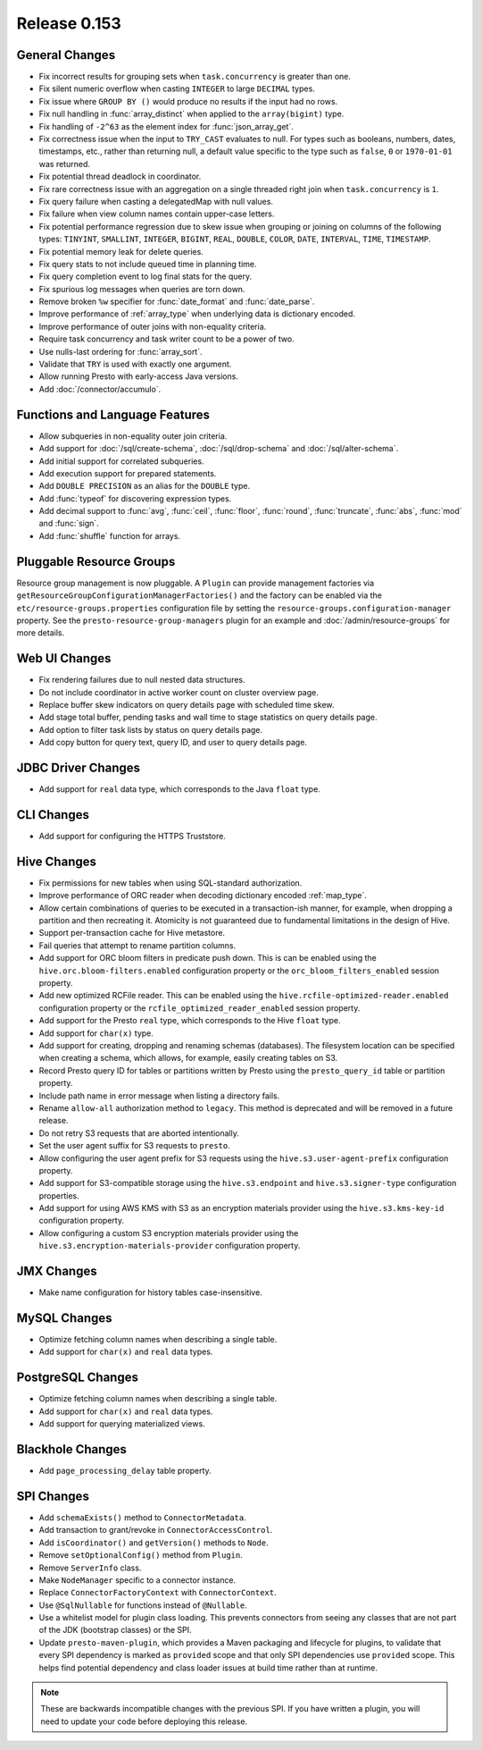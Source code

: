 =============
Release 0.153
=============

General Changes
---------------

* Fix incorrect results for grouping sets when ``task.concurrency`` is greater than one.
* Fix silent numeric overflow when casting ``INTEGER`` to large ``DECIMAL`` types.
* Fix issue where ``GROUP BY ()`` would produce no results if the input had no rows.
* Fix null handling in :func:`array_distinct` when applied to the ``array(bigint)`` type.
* Fix handling of ``-2^63`` as the element index for :func:`json_array_get`.
* Fix correctness issue when the input to ``TRY_CAST`` evaluates to null.
  For types such as booleans, numbers, dates, timestamps, etc., rather than
  returning null, a default value specific to the type such as
  ``false``, ``0`` or ``1970-01-01`` was returned.
* Fix potential thread deadlock in coordinator.
* Fix rare correctness issue with an aggregation on a single threaded right join when
  ``task.concurrency`` is ``1``.
* Fix query failure when casting a delegatedMap with null values.
* Fix failure when view column names contain upper-case letters.
* Fix potential performance regression due to skew issue when
  grouping or joining on columns of the following types: ``TINYINT``,
  ``SMALLINT``, ``INTEGER``, ``BIGINT``, ``REAL``, ``DOUBLE``,
  ``COLOR``, ``DATE``, ``INTERVAL``, ``TIME``, ``TIMESTAMP``.
* Fix potential memory leak for delete queries.
* Fix query stats to not include queued time in planning time.
* Fix query completion event to log final stats for the query.
* Fix spurious log messages when queries are torn down.
* Remove broken ``%w`` specifier for :func:`date_format` and :func:`date_parse`.
* Improve performance of :ref:`array_type` when underlying data is dictionary encoded.
* Improve performance of outer joins with non-equality criteria.
* Require task concurrency and task writer count to be a power of two.
* Use nulls-last ordering for :func:`array_sort`.
* Validate that ``TRY`` is used with exactly one argument.
* Allow running Presto with early-access Java versions.
* Add :doc:`/connector/accumulo`.

Functions and Language Features
-------------------------------

* Allow subqueries in non-equality outer join criteria.
* Add support for :doc:`/sql/create-schema`, :doc:`/sql/drop-schema`
  and :doc:`/sql/alter-schema`.
* Add initial support for correlated subqueries.
* Add execution support for prepared statements.
* Add ``DOUBLE PRECISION`` as an alias for the ``DOUBLE`` type.
* Add :func:`typeof` for discovering expression types.
* Add decimal support to :func:`avg`, :func:`ceil`, :func:`floor`, :func:`round`,
  :func:`truncate`, :func:`abs`, :func:`mod` and :func:`sign`.
* Add :func:`shuffle` function for arrays.

Pluggable Resource Groups
-------------------------

Resource group management is now pluggable. A ``Plugin`` can
provide management factories via ``getResourceGroupConfigurationManagerFactories()``
and the factory can be enabled via the ``etc/resource-groups.properties``
configuration file by setting the ``resource-groups.configuration-manager``
property. See the ``presto-resource-group-managers`` plugin for an example
and :doc:`/admin/resource-groups` for more details.

Web UI Changes
--------------

* Fix rendering failures due to null nested data structures.
* Do not include coordinator in active worker count on cluster overview page.
* Replace buffer skew indicators on query details page with scheduled time skew.
* Add stage total buffer, pending tasks and wall time to stage statistics on query details page.
* Add option to filter task lists by status on query details page.
* Add copy button for query text, query ID, and user to query details page.

JDBC Driver Changes
-------------------

* Add support for ``real`` data type, which corresponds to the Java ``float`` type.

CLI Changes
-----------

* Add support for configuring the HTTPS Truststore.

Hive Changes
------------

* Fix permissions for new tables when using SQL-standard authorization.
* Improve performance of ORC reader when decoding dictionary encoded :ref:`map_type`.
* Allow certain combinations of queries to be executed in a transaction-ish manner,
  for example, when dropping a partition and then recreating it. Atomicity is not
  guaranteed due to fundamental limitations in the design of Hive.
* Support per-transaction cache for Hive metastore.
* Fail queries that attempt to rename partition columns.
* Add support for ORC bloom filters in predicate push down.
  This is can be enabled using the ``hive.orc.bloom-filters.enabled``
  configuration property or the ``orc_bloom_filters_enabled`` session property.
* Add new optimized RCFile reader.
  This can be enabled using the ``hive.rcfile-optimized-reader.enabled``
  configuration property or the ``rcfile_optimized_reader_enabled`` session property.
* Add support for the Presto ``real`` type, which corresponds to the Hive ``float`` type.
* Add support for ``char(x)`` type.
* Add support for creating, dropping and renaming schemas (databases).
  The filesystem location can be specified when creating a schema,
  which allows, for example, easily creating tables on S3.
* Record Presto query ID for tables or partitions written by Presto
  using the ``presto_query_id`` table or partition property.
* Include path name in error message when listing a directory fails.
* Rename ``allow-all`` authorization method to ``legacy``. This
  method is deprecated and will be removed in a future release.
* Do not retry S3 requests that are aborted intentionally.
* Set the user agent suffix for S3 requests to ``presto``.
* Allow configuring the user agent prefix for S3 requests
  using the ``hive.s3.user-agent-prefix`` configuration property.
* Add support for S3-compatible storage using the ``hive.s3.endpoint``
  and ``hive.s3.signer-type`` configuration properties.
* Add support for using AWS KMS with S3 as an encryption materials provider
  using the ``hive.s3.kms-key-id`` configuration property.
* Allow configuring a custom S3 encryption materials provider using the
  ``hive.s3.encryption-materials-provider`` configuration property.

JMX Changes
-----------

* Make name configuration for history tables case-insensitive.

MySQL Changes
-------------

* Optimize fetching column names when describing a single table.
* Add support for ``char(x)`` and ``real`` data types.

PostgreSQL Changes
------------------

* Optimize fetching column names when describing a single table.
* Add support for ``char(x)`` and ``real`` data types.
* Add support for querying materialized views.

Blackhole Changes
-----------------

* Add ``page_processing_delay`` table property.

SPI Changes
-----------

* Add ``schemaExists()`` method to ``ConnectorMetadata``.
* Add transaction to grant/revoke in ``ConnectorAccessControl``.
* Add ``isCoordinator()`` and ``getVersion()`` methods to ``Node``.
* Remove ``setOptionalConfig()`` method from ``Plugin``.
* Remove ``ServerInfo`` class.
* Make ``NodeManager`` specific to a connector instance.
* Replace ``ConnectorFactoryContext`` with ``ConnectorContext``.
* Use ``@SqlNullable`` for functions instead of ``@Nullable``.
* Use a whitelist model for plugin class loading. This prevents connectors
  from seeing any classes that are not part of the JDK (bootstrap classes)
  or the SPI.
* Update ``presto-maven-plugin``, which provides a Maven packaging and
  lifecycle for plugins, to validate that every SPI dependency is marked
  as ``provided`` scope and that only SPI dependencies use ``provided``
  scope. This helps find potential dependency and class loader issues
  at build time rather than at runtime.

.. note::
    These are backwards incompatible changes with the previous SPI.
    If you have written a plugin, you will need to update your code
    before deploying this release.
